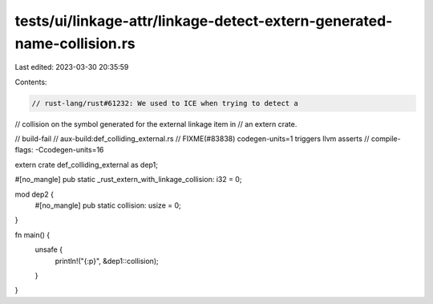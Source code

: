 tests/ui/linkage-attr/linkage-detect-extern-generated-name-collision.rs
=======================================================================

Last edited: 2023-03-30 20:35:59

Contents:

.. code-block:: rs

    // rust-lang/rust#61232: We used to ICE when trying to detect a
// collision on the symbol generated for the external linkage item in
// an extern crate.

// build-fail
// aux-build:def_colliding_external.rs
// FIXME(#83838) codegen-units=1 triggers llvm asserts
// compile-flags: -Ccodegen-units=16

extern crate def_colliding_external as dep1;

#[no_mangle]
pub static _rust_extern_with_linkage_collision: i32 = 0;

mod dep2 {
    #[no_mangle]
    pub static collision: usize = 0;
}

fn main() {
    unsafe {
       println!("{:p}", &dep1::collision);
    }
}


